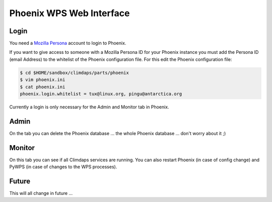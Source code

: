 .. _phoenix:
Phoenix WPS Web Interface
=========================

Login
-----

You need a `Mozilla Persona`_ account to login to Phoenix.

If you want to give access to someone with a Mozilla Persona ID for your
Phoenix instance you must add the Persona ID (email Address) to the
whitelist of the Phoenix configuration file. For this edit the
Phoenix configuration file:

.. code-block:: bash
            
        $ cd $HOME/sandbox/climdaps/parts/phoenix
        $ vim phoenix.ini
        $ cat phoenix.ini
        phoenix.login.whitelist = tux@linux.org, pingu@antarctica.org

Currently a login is only necessary for the Admin and Monitor tab in Phoenix.

Admin
-----

On the tab you can delete the Phoenix database ... the whole Phoenix
database ... don't worry about it ;)

Monitor
-------

On this tab you can see if all Climdaps services are running. You can
also restart Phoenix (in case of config change) and PyWPS (in case of
changes to the WPS processes).

Future
------

This will all change in future ...

 
.. _`Mozilla Persona`: https://login.persona.org/
